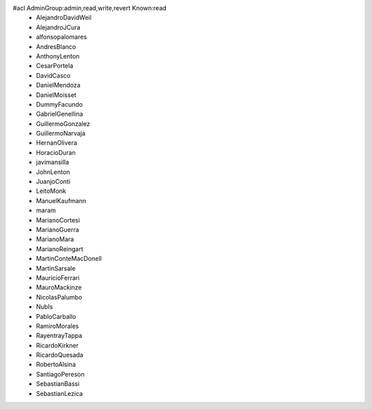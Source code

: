 #acl AdminGroup:admin,read,write,revert Known:read
 * AlejandroDavidWeil
 * AlejandroJCura
 * alfonsopalomares
 * AndresBlanco
 * AnthonyLenton
 * CesarPortela
 * DavidCasco
 * DanielMendoza
 * DanielMoisset
 * DummyFacundo
 * GabrielGenellina
 * GuillermoGonzalez
 * GuillermoNarvaja
 * HernanOlivera
 * HoracioDuran
 * javimansilla
 * JohnLenton
 * JuanjoConti
 * LeitoMonk
 * ManuelKaufmann
 * maram
 * MarianoCortesi
 * MarianoGuerra
 * MarianoMara
 * MarianoReingart
 * MartinConteMacDonell
 * MartinSarsale
 * MauricioFerrari
 * MauroMackinze
 * NicolasPalumbo
 * NubIs
 * PabloCarballo
 * RamiroMorales
 * RayentrayTappa
 * RicardoKirkner
 * RicardoQuesada
 * RobertoAlsina
 * SantiagoPereson
 * SebastianBassi
 * SebastianLezica
